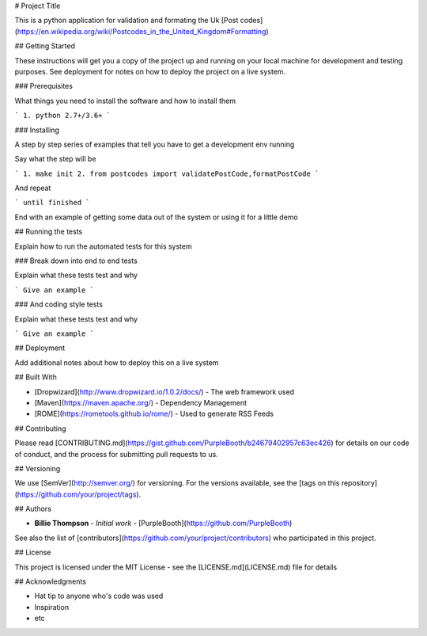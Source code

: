# Project Title

This is a python application for validation and formating the Uk [Post codes](https://en.wikipedia.org/wiki/Postcodes_in_the_United_Kingdom#Formatting)

## Getting Started

These instructions will get you a copy of the project up and running on your local machine for development and testing purposes. See deployment for notes on how to deploy the project on a live system.

### Prerequisites

What things you need to install the software and how to install them

```
1. python 2.7+/3.6+
```

### Installing

A step by step series of examples that tell you have to get a development env running

Say what the step will be

```
1. make init
2. from postcodes import validatePostCode,formatPostCode
```

And repeat

```
until finished
```

End with an example of getting some data out of the system or using it for a little demo

## Running the tests

Explain how to run the automated tests for this system

### Break down into end to end tests

Explain what these tests test and why

```
Give an example
```

### And coding style tests

Explain what these tests test and why

```
Give an example
```

## Deployment

Add additional notes about how to deploy this on a live system

## Built With

* [Dropwizard](http://www.dropwizard.io/1.0.2/docs/) - The web framework used
* [Maven](https://maven.apache.org/) - Dependency Management
* [ROME](https://rometools.github.io/rome/) - Used to generate RSS Feeds

## Contributing

Please read [CONTRIBUTING.md](https://gist.github.com/PurpleBooth/b24679402957c63ec426) for details on our code of conduct, and the process for submitting pull requests to us.

## Versioning

We use [SemVer](http://semver.org/) for versioning. For the versions available, see the [tags on this repository](https://github.com/your/project/tags). 

## Authors

* **Billie Thompson** - *Initial work* - [PurpleBooth](https://github.com/PurpleBooth)

See also the list of [contributors](https://github.com/your/project/contributors) who participated in this project.

## License

This project is licensed under the MIT License - see the [LICENSE.md](LICENSE.md) file for details

## Acknowledgments

* Hat tip to anyone who's code was used
* Inspiration
* etc
